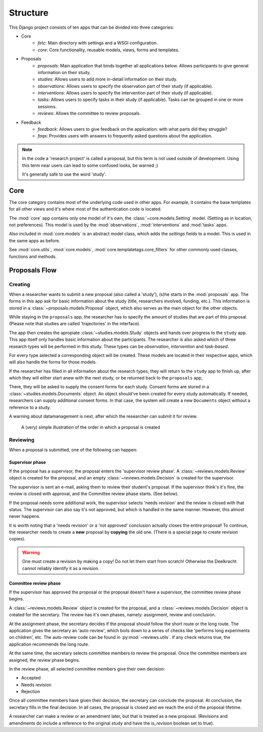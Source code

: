 #########
Structure
#########

This Django project consists of ten apps that can be divided into three categories:

- Core
    - *fetc*: Main directory with settings and a WSGI configuration.
    - *core*: Core functionality, reusable models, views, forms and templates.

- Proposals
    - *proposals*: Main application that binds together all applications below. Allows participants to give general information on their study.
    - *studies*: Allows users to add more in-detail information on their study.
    - *observations*: Allows users to specify the observation part of their study (if applicable).
    - *interventions*: Allows users to specify the intervention part of their study (if applicable).
    - *tasks*: Allows users to specify tasks in their study (if applicable). Tasks can be grouped in one or more sessions.
    - *reviews*: Allows the committee to review proposals.

- Feedback
    - *feedback*: Allows users to give feedback on the application: with what parts did they struggle?
    - *faqs*: Provides users with answers to frequently asked questions about the application.

.. note::

    In the code a 'research project' is called a proposal, but this term is not used outside of development. Using this
    term near users can lead to some confused looks, be warned ;)

    It's generally safe to use the word 'study'.

Core
====

The core category contains most of the underlying code used in other apps. For example, it contains the base templates
for all other views and it's where most of the authentication code is located.

The :mod:`core` app contains only one model of it's own, the :class:`~core.models.Setting` model. (Setting as in
location, not preferences). This model is used by the :mod:`observations`, :mod:`interventions` and :mod:`tasks` apps.

Also included in :mod:`core.models` is an abstract model class, which adds the `settings` fields to a model. This is
used in the same apps as before.

See :mod:`core.utils`, :mod:`core.models`, :mod:`core.templatetags.core_filters` for other commonly used classes,
functions and methods.

Proposals Flow
==============

Creating
--------

When a researcher wants to submit a new proposal (also called a 'study'), (s)he starts in the :mod:`proposals` app. The
forms in this app ask for basic information about the study (title, researchers involved, funding, etc.). This
information is stored in a :class:`~proposals.models.Proposal` object, which also serves as the main object for the
other objects.

While staying in the ``proposals`` app, the researcher has to specify the amount of studies that are part of this
proposal. (Please note that studies are called 'trajectories' in the interface).

The app then creates the apropiate :class:`~studies.models.Study` objects and hands over progress to the ``study``
app. This app itself only handles basic information about the participants. The researcher is also asked which of three
research types will be performed in this study. These types can be *observation*, *intervention* and *task-based*.

For every type selected a corresponding object will be created. These models are located in their respective apps, which
will also handle the forms for those models.

If the researcher has filled in all information about the research types, they will return to the ``study`` app to
finish up, after which they will either start anew with the next study, or be returned back to the ``proposals`` app,

There, they will be asked to supply the consent forms for each study. Consent forms are stored in a
:class:`~studies.models.Documents` object. An object should've been created for every study automatically. If needed,
researchers can supply additional consent forms. In that case, the system will create a new ``Documents`` object without
a reference to a study.

A warning about datamanagement is next, after which the researcher can submit it for review.

.. figure:: img/proposal-flow.png
    :alt: Proposal flow diagram

    A (very) simple illustration of the order in which a proposal is created

Reviewing
---------

When a proposal is submitted, one of the following can happen:

Supervisor phase
++++++++++++++++

If the proposal has a supervisor, the proposal enters the 'supervisor review phase'. A :class:`~reviews.models.Review`
object is created for the proposal, and an empty :class:`~reviews.models.Decision` is created for the supervisor.

The supervisor is sent an e-mail, asking them to review their student's proposal. If the supervisor think's it's fine,
the review is closed with approval, and the Committee review phase starts. (See below).

If the proposal needs some additional work, the supervisor selects 'needs revision' and the review is closed with that
status. The supervisor can also say it's not approved, but which is handled in the same manner. However, this almost
never happens.

It is worth noting that a 'needs revision' or a 'not approved' conclusion actually closes the entire proposal! To
continue, the researcher needs to create a **new** proposal by **copying** the old one. (There is a special page to
create revision copies).

.. warning::
    One must create a revision by making a copy! Do not let them start from scratch! Otherwise the Deelkracht cannot
    reliably identify it as a revision.

Committee review phase
++++++++++++++++++++++

If the supervisor has approved the proposal or the proposal doesn't have a supervisor, the committee review phase begins.

A :class:`~reviews.models.Review` object is created for the proposal, and a :class:`~reviews.models.Decision` object
is created for the secretary. The review has it's own phases, namely: assignment, review and conclusion.

At the assignment phase, the secretary decides if the proposal should follow the short route or the long route. The
application gives the secretary an 'auto-review', which boils down to a series of checks like 'performs long experiments
on children', etc.
The auto-review code can be found in :py:mod:`~reviews.utils`. If any check returns true, the application recommends the
long route.

At the same time, the secretary selects committee members to review the proposal. Once the committee members are
assigned, the review phase begins.

In the review phase, all selected committee members give their own decision:

- Accepted
- Needs revision
- Rejection

Once all committee members have given their decision, the secretary can conclude the proposal. At conclusion, the
secretary fills in the final decision. In all cases, the proposal is closed and we reach the end of the proposal lifetime.

A researcher can make a review or an amendment later, but that is treated as a new proposal. (Revisions and amendments
do include a reference to the original study and have the `is_revision` boolean set to true).